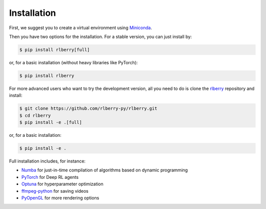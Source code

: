 .. _rlberry: https://github.com/rlberry-py/rlberry

.. _installation:


Installation
============

First, we suggest you to create a virtual environment using 
`Miniconda <https://docs.conda.io/en/latest/miniconda.html>`_.

.. code:: bash
    $ conda create -n rlberry python=3.7
    $ conda activate rlberry

Then you have two options for the installation. For a stable version, you can just install by:

.. code:: bash

    $ pip install rlberry[full]

or, for a basic installation (without heavy libraries like PyTorch):

.. code:: bash

    $ pip install rlberry

For more advanced users who want to try the development version, all you need to do is clone the rlberry_ repository and install:

.. code:: bash

    $ git clone https://github.com/rlberry-py/rlberry.git
    $ cd rlberry
    $ pip install -e .[full]

or, for a basic installation:

.. code:: bash

    $ pip install -e .

Full installation includes, for instance:

*   `Numba <https://github.com/numba/numba>`_ for just-in-time compilation of algorithms based on dynamic programming
*   `PyTorch <https://pytorch.org/>`_ for Deep RL agents
*   `Optuna <https://optuna.org/#installation>`_ for hyperparameter optimization
*   `ffmpeg-python <https://github.com/kkroening/ffmpeg-python>`_ for saving videos
*   `PyOpenGL <https://pypi.org/project/PyOpenGL/>`_ for more rendering options

